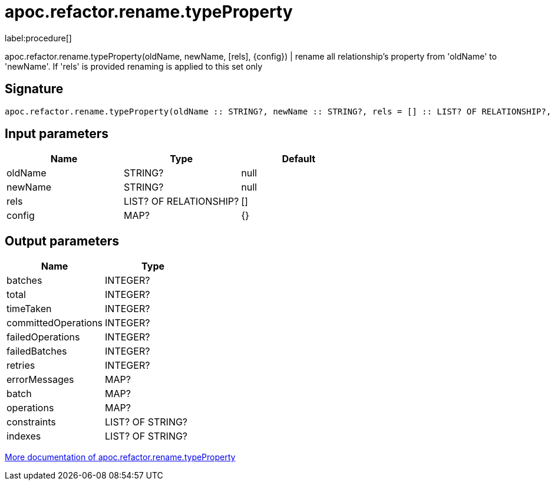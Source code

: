 ////
This file is generated by DocsTest, so don't change it!
////

= apoc.refactor.rename.typeProperty
:description: This section contains reference documentation for the apoc.refactor.rename.typeProperty procedure.

label:procedure[]

[.emphasis]
apoc.refactor.rename.typeProperty(oldName, newName, [rels], {config}) | rename all relationship's property from 'oldName' to 'newName'. If 'rels' is provided renaming is applied to this set only

== Signature

[source]
----
apoc.refactor.rename.typeProperty(oldName :: STRING?, newName :: STRING?, rels = [] :: LIST? OF RELATIONSHIP?, config = {} :: MAP?) :: (batches :: INTEGER?, total :: INTEGER?, timeTaken :: INTEGER?, committedOperations :: INTEGER?, failedOperations :: INTEGER?, failedBatches :: INTEGER?, retries :: INTEGER?, errorMessages :: MAP?, batch :: MAP?, operations :: MAP?, constraints :: LIST? OF STRING?, indexes :: LIST? OF STRING?)
----

== Input parameters
[.procedures, opts=header]
|===
| Name | Type | Default 
|oldName|STRING?|null
|newName|STRING?|null
|rels|LIST? OF RELATIONSHIP?|[]
|config|MAP?|{}
|===

== Output parameters
[.procedures, opts=header]
|===
| Name | Type 
|batches|INTEGER?
|total|INTEGER?
|timeTaken|INTEGER?
|committedOperations|INTEGER?
|failedOperations|INTEGER?
|failedBatches|INTEGER?
|retries|INTEGER?
|errorMessages|MAP?
|batch|MAP?
|operations|MAP?
|constraints|LIST? OF STRING?
|indexes|LIST? OF STRING?
|===

xref::graph-updates/graph-refactoring/rename-label-type-property.adoc[More documentation of apoc.refactor.rename.typeProperty,role=more information]

